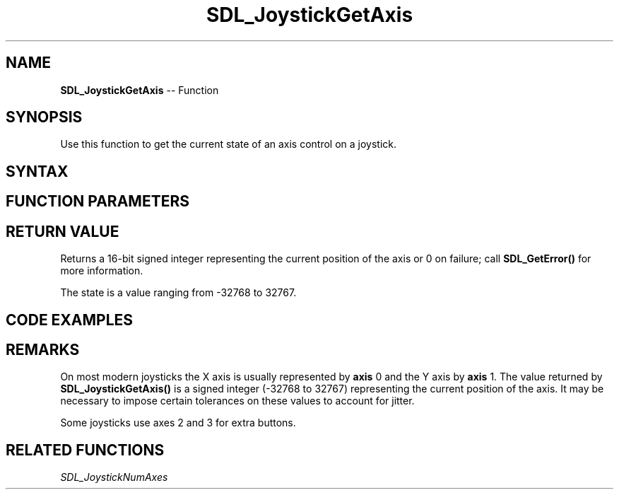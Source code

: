 .TH SDL_JoystickGetAxis 3 "2018.10.07" "https://github.com/haxpor/sdl2-manpage" "SDL2"
.SH NAME
\fBSDL_JoystickGetAxis\fR -- Function

.SH SYNOPSIS
Use this function to get the current state of an axis control on a joystick.

.SH SYNTAX
.TS
tab(:) allbox;
a.
T{
.nf
Sint16 SDL_JoystickGetAxis(SDL_Joystick*    joystick,
                           int              axis)
.fi
T}
.TE

.SH FUNCTION PARAMETERS
.TS
tab(:) allbox;
ab l.
joystick:T{
an \fBSDL_Joystick\fR structure containing joystick information
T}
axis:T{
the axis to query; the axis indices start at index 0; see \fIRemarks\fI for details
T}
.TE

.SH RETURN VALUE
Returns a 16-bit signed integer representing the current position of the axis or 0 on failure; call \fBSDL_GetError()\fR for more information.

The state is a value ranging from -32768 to 32767.

.SH CODE EXAMPLES
.TS
tab(:) allbox;
a.
T{
.nf
extern SDL_Joystick*  joy1;
Sint16  x_move, y_move;

x_move = SDL_JoystickGetAxis(joy1, 0);
y_move = SDL_JoystickGetAxis(joy1, 1);
.fi
T}
.TE

.SH REMARKS
On most modern joysticks the X axis is usually represented by \fBaxis\fR 0 and the Y axis by \fBaxis\fR 1. The value returned by \fBSDL_JoystickGetAxis()\fR is a signed integer (-32768 to 32767) representing the current position of the axis. It may be necessary to impose certain tolerances on these values to account for jitter.

Some joysticks use axes 2 and 3 for extra buttons.

.SH RELATED FUNCTIONS
\fISDL_JoystickNumAxes\fR
